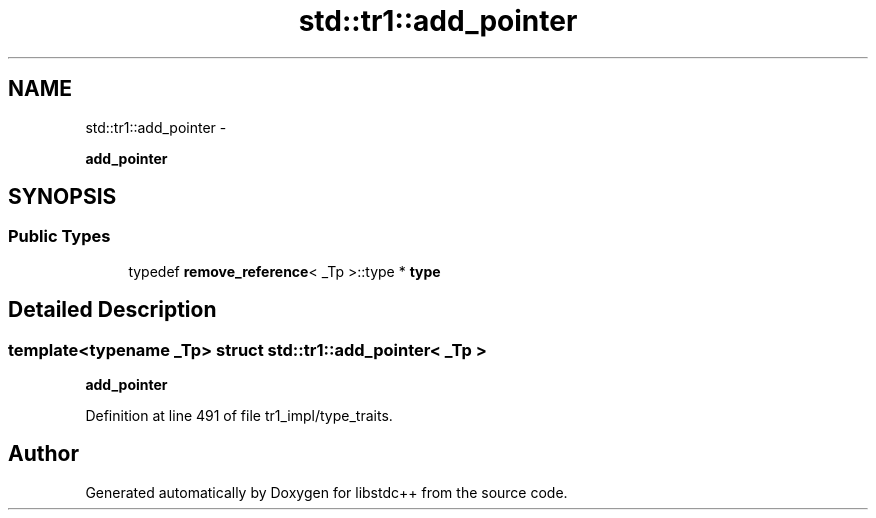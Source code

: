 .TH "std::tr1::add_pointer" 3 "Sun Oct 10 2010" "libstdc++" \" -*- nroff -*-
.ad l
.nh
.SH NAME
std::tr1::add_pointer \- 
.PP
\fBadd_pointer\fP  

.SH SYNOPSIS
.br
.PP
.SS "Public Types"

.in +1c
.ti -1c
.RI "typedef \fBremove_reference\fP< _Tp >::type * \fBtype\fP"
.br
.in -1c
.SH "Detailed Description"
.PP 

.SS "template<typename _Tp> struct std::tr1::add_pointer< _Tp >"
\fBadd_pointer\fP 
.PP
Definition at line 491 of file tr1_impl/type_traits.

.SH "Author"
.PP 
Generated automatically by Doxygen for libstdc++ from the source code.
